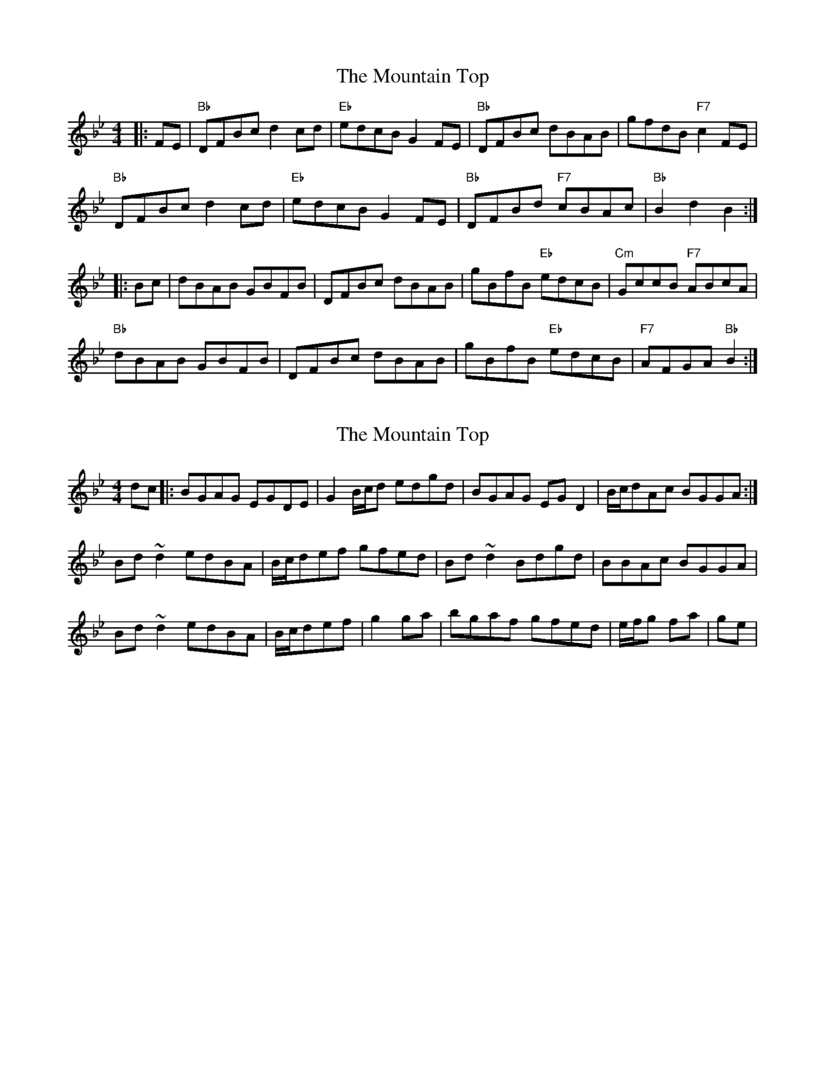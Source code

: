 X: 1
T: Mountain Top, The
Z: fiel
S: https://thesession.org/tunes/1966#setting1966
R: reel
M: 4/4
L: 1/8
K: Gmin
|:FE|"Bb"DFBc d2cd|"Eb"edcB G2FE|"Bb"DFBc dBAB|gfdB "F7"c2FE|
"Bb"DFBc d2cd|"Eb"edcB G2FE|"Bb"DFBd "F7"cBAc|"Bb"B2d2 B2:|
|:Bc|dBAB GBFB|DFBc dBAB|gBfB "Eb"edcB|"Cm"GccB "F7"ABcA|
"Bb"dBAB GBFB|DFBc dBAB|gBfB "Eb"edcB|"F7"AFGA "Bb"B2:|
X: 2
T: Mountain Top, The
Z: gam
S: https://thesession.org/tunes/1966#setting15398
R: reel
M: 4/4
L: 1/8
K: Gmin
dc|:BGAG EGDE|G2B/2c/2d edgd|BGAG EGD2|B/2c/2dAc BGGA:|
Bd~d2 edBA|B/2c/2def gfed|Bd~d2 Bdgd|BBAc BGGA|
Bd~d2 edBA|B/2c/2def|g2ga|bgaf gfed|e/2f/2g fa|ge|

